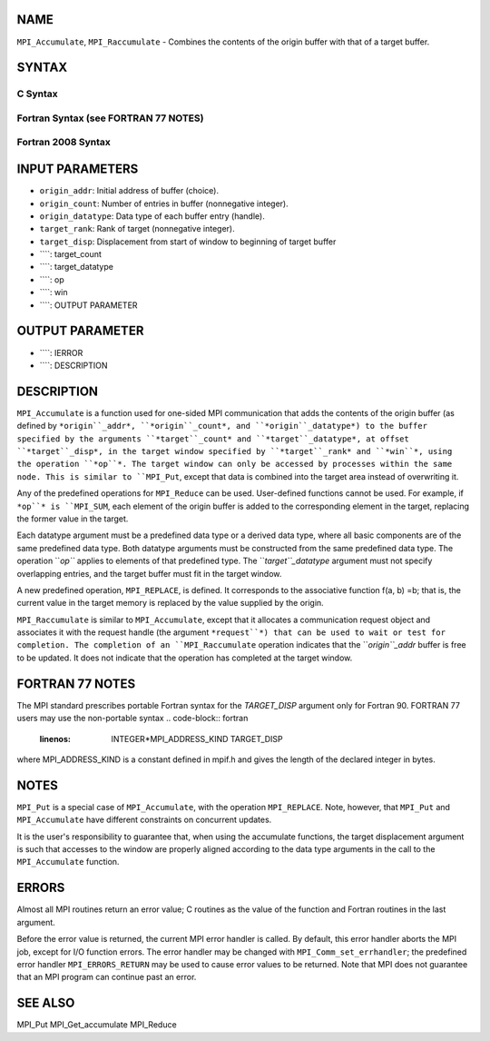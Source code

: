 NAME
----

``MPI_Accumulate``, ``MPI_Raccumulate`` - Combines the contents of the
origin buffer with that of a target buffer.

SYNTAX
------

C Syntax
~~~~~~~~
.. code-block:: c
   :linenos:

   #include <mpi.h>
   int MPI_Accumulate(const void *origin_addr, int origin_count,
   	MPI_Datatype origin_datatype, int target_rank,
   	MPI_Aint target_disp, int target_count,
   	MPI_Datatype target_datatype, MPI_Op op, MPI_Win win)

   int MPI_Raccumulate(const void *origin_addr, int origin_count,
   	MPI_Datatype origin_datatype, int target_rank,
   	MPI_Aint target_disp, int target_count,
   	MPI_Datatype target_datatype, MPI_Op op, MPI_Win win,
   	MPI_Request *request)

Fortran Syntax (see FORTRAN 77 NOTES)
~~~~~~~~~~~~~~~~~~~~~~~~~~~~~~~~~~~~~
.. code-block:: c
   :linenos:

   USE MPI
   ! or the older form: INCLUDE 'mpif.h'
   MPI_ACCUMULATE(ORIGIN_ADDR, ORIGIN_COUNT, ORIGIN_DATATYPE, TARGET_RANK,
   	TARGET_DISP, TARGET_COUNT, TARGET_DATATYPE, OP, WIN, IERROR)
   	<type> ORIGIN_ADDR(*)
   	INTEGER(KIND=MPI_ADDRESS_KIND) TARGET_DISP
   	INTEGER ORIGIN_COUNT, ORIGIN_DATATYPE, TARGET_RANK, TARGET_COUNT,
   	TARGET_DATATYPE, OP, WIN, IERROR 

   MPI_RACCUMULATE(ORIGIN_ADDR, ORIGIN_COUNT, ORIGIN_DATATYPE, TARGET_RANK,
   	TARGET_DISP, TARGET_COUNT, TARGET_DATATYPE, OP, WIN, REQUEST, IERROR)
   	<type> ORIGIN_ADDR(*)
   	INTEGER(KIND=MPI_ADDRESS_KIND) TARGET_DISP
   	INTEGER ORIGIN_COUNT, ORIGIN_DATATYPE, TARGET_RANK, TARGET_COUNT,
   	TARGET_DATATYPE, OP, WIN, REQUEST, IERROR 

Fortran 2008 Syntax
~~~~~~~~~~~~~~~~~~~
.. code-block:: fortran
   :linenos:

   USE mpi_f08
   MPI_Accumulate(origin_addr, origin_count, origin_datatype, target_rank,
   		target_disp, target_count, target_datatype, op, win, ierror)
   	TYPE(*), DIMENSION(..), INTENT(IN), ASYNCHRONOUS :: origin_addr
   	INTEGER, INTENT(IN) :: origin_count, target_rank, target_count
   	TYPE(MPI_Datatype), INTENT(IN) :: origin_datatype, target_datatype
   	INTEGER(KIND=MPI_ADDRESS_KIND), INTENT(IN) :: target_disp
   	TYPE(MPI_Op), INTENT(IN) :: op
   	TYPE(MPI_Win), INTENT(IN) :: win
   	INTEGER, OPTIONAL, INTENT(OUT) :: ierror

   MPI_Raccumulate(origin_addr, origin_count, origin_datatype, target_rank,
   	target_disp, target_count, target_datatype, op, win, request,
   		ierror)
   	TYPE(*), DIMENSION(..), INTENT(IN), ASYNCHRONOUS :: origin_addr
   	INTEGER, INTENT(IN) :: origin_count, target_rank, target_count
   	TYPE(MPI_Datatype), INTENT(IN) :: origin_datatype, target_datatype
   	INTEGER(KIND=MPI_ADDRESS_KIND), INTENT(IN) :: target_disp
   	TYPE(MPI_Op), INTENT(IN) :: op
   	TYPE(MPI_Win), INTENT(IN) :: win
   	TYPE(MPI_Request), INTENT(OUT) :: request
   	INTEGER, OPTIONAL, INTENT(OUT) :: ierror

INPUT PARAMETERS
----------------
* ``origin_addr``: Initial address of buffer (choice).
* ``origin_count``: Number of entries in buffer (nonnegative integer).
* ``origin_datatype``: Data type of each buffer entry (handle).
* ``target_rank``: Rank of target (nonnegative integer).
* ``target_disp``: Displacement from start of window to beginning of target buffer
* ````: target_count
* ````: target_datatype
* ````: op
* ````: win
* ````: OUTPUT PARAMETER
OUTPUT PARAMETER
----------------
* ````: IERROR
* ````: DESCRIPTION
DESCRIPTION
-----------
``MPI_Accumulate`` is a function used for one-sided MPI communication
that adds the contents of the origin buffer (as defined by
``*origin``_addr*, ``*origin``_count*, and ``*origin``_datatype*) to the buffer
specified by the arguments ``*target``_count* and ``*target``_datatype*, at
offset ``*target``_disp*, in the target window specified by ``*target``_rank*
and ``*win``*, using the operation ``*op``*. The target window can only be
accessed by processes within the same node. This is similar to ``MPI_Put``,
except that data is combined into the target area instead of overwriting
it.

Any of the predefined operations for ``MPI_Reduce`` can be used.
User-defined functions cannot be used. For example, if ``*op``* is ``MPI_SUM``,
each element of the origin buffer is added to the corresponding element
in the target, replacing the former value in the target.

Each datatype argument must be a predefined data type or a derived data
type, where all basic components are of the same predefined data type.
Both datatype arguments must be constructed from the same predefined
data type. The operation ``*op``* applies to elements of that predefined
type. The ``*target``_datatype* argument must not specify overlapping
entries, and the target buffer must fit in the target window.

A new predefined operation, ``MPI_REPLACE``, is defined. It corresponds to
the associative function f(a, b) =b; that is, the current value in the
target memory is replaced by the value supplied by the origin.

``MPI_Raccumulate`` is similar to ``MPI_Accumulate``, except that it
allocates a communication request object and associates it with the
request handle (the argument ``*request``*) that can be used to wait or test
for completion. The completion of an ``MPI_Raccumulate`` operation
indicates that the ``*origin``_addr* buffer is free to be updated. It does
not indicate that the operation has completed at the target window.

FORTRAN 77 NOTES
----------------

The MPI standard prescribes portable Fortran syntax for the
*TARGET_DISP* argument only for Fortran 90. FORTRAN 77 users may use the
non-portable syntax
.. code-block:: fortran
   :linenos:

        INTEGER*MPI_ADDRESS_KIND TARGET_DISP

where MPI_ADDRESS_KIND is a constant defined in mpif.h and gives the
length of the declared integer in bytes.

NOTES
-----

``MPI_Put`` is a special case of ``MPI_Accumulate``, with the operation
``MPI_REPLACE``. Note, however, that ``MPI_Put`` and ``MPI_Accumulate`` have
different constraints on concurrent updates.

It is the user's responsibility to guarantee that, when using the
accumulate functions, the target displacement argument is such that
accesses to the window are properly aligned according to the data type
arguments in the call to the ``MPI_Accumulate`` function.

ERRORS
------

Almost all MPI routines return an error value; C routines as the value
of the function and Fortran routines in the last argument.

Before the error value is returned, the current MPI error handler is
called. By default, this error handler aborts the MPI job, except for
I/O function errors. The error handler may be changed with
``MPI_Comm_set_errhandler``; the predefined error handler ``MPI_ERRORS_RETURN``
may be used to cause error values to be returned. Note that MPI does not
guarantee that an MPI program can continue past an error.

SEE ALSO
--------

MPI_Put MPI_Get_accumulate MPI_Reduce
